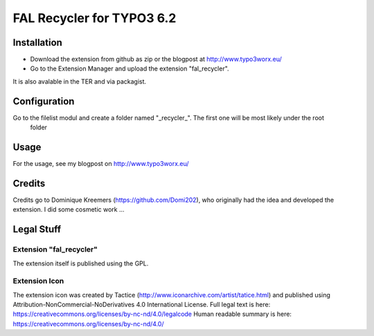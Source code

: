 .. ==================================================
.. FOR YOUR INFORMATION
.. --------------------------------------------------
.. -*- coding: utf-8 -*- with BOM.

.. _start:

=============================================================
FAL Recycler for TYPO3 6.2
=============================================================

.. only:: html

	:Classification:
    		backend

    	:Version:
    		|release|

	:Language:
    		en

    	:Keywords:
    		fal

    	:Copyright:
    		2016

    	:Author:
    		Marcus Schwemer

    	:License:
    		This document is published under the Open Content License
    		available from http://www.opencontent.org/opl.shtml

	:Rendered:
    		|today|

	The content of this document is related to TYPO3,
	a GNU/GPL CMS/Framework available from `www.typo3.org <http://www.typo3.org/>`_.


Installation
============

* Download the extension from github as zip or the blogpost at http://www.typo3worx.eu/
* Go to the Extension Manager and upload the extension "fal_recycler".

It is also avalable in the TER and via packagist.

Configuration
=============

Go to the filelist modul and create a folder named "_recycler_". The first one will be most likely under the root
 folder

Usage
=====

For the usage, see my blogpost on http://www.typo3worx.eu/

Credits
=======

Credits go to Dominique Kreemers (https://github.com/Domi202), who originally had the idea and  developed the extension.
I did some cosmetic work ...


Legal Stuff
===========

Extension "fal_recycler"
~~~~~~~~~~~~~~~~~~~~~~~~

The extension itself is published using the GPL.

Extension Icon
~~~~~~~~~~~~~~

The extension icon was created by Tactice (http://www.iconarchive.com/artist/tatice.html) and published using
Attribution-NonCommercial-NoDerivatives 4.0 International License.
Full legal text is here: https://creativecommons.org/licenses/by-nc-nd/4.0/legalcode
Human readable summary is here: https://creativecommons.org/licenses/by-nc-nd/4.0/

